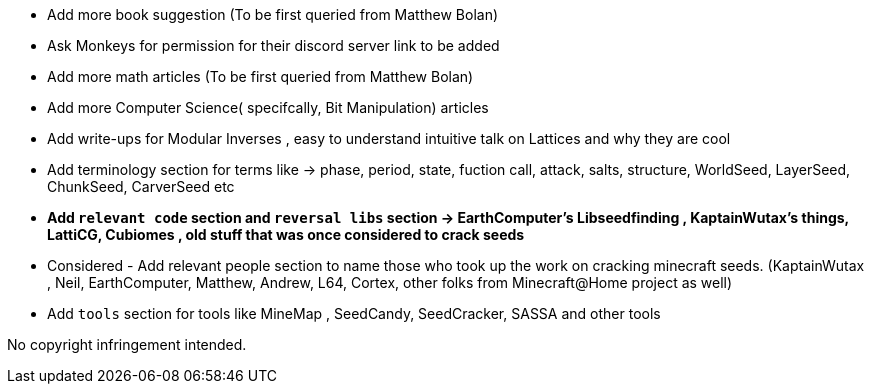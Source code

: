 * Add more book suggestion (To be first queried from Matthew Bolan)
* Ask Monkeys for permission for their discord server link to be added
* Add more math articles (To be first queried from Matthew Bolan)
* Add more Computer Science( specifcally, Bit Manipulation) articles
* Add write-ups for Modular Inverses , easy to understand intuitive talk on Lattices and why they are cool
* Add terminology section for terms like -> phase, period, state, fuction call, attack, salts, structure, WorldSeed, LayerSeed, ChunkSeed, CarverSeed etc

* **Add `relevant code` section and `reversal libs` section -> EarthComputer's Libseedfinding , KaptainWutax's things, LattiCG, Cubiomes , old stuff that was once considered to crack seeds**

* Considered - Add relevant people section to name those who took up the work on cracking minecraft seeds. (KaptainWutax , Neil, EarthComputer, Matthew, Andrew, L64, Cortex, other folks from Minecraft@Home project as well) 

* Add `tools` section for tools like MineMap , SeedCandy, SeedCracker, SASSA and other tools


//Thank you to everyone who created such quality articles / worked on making seed reverse engineering possible !


No copyright infringement intended.
